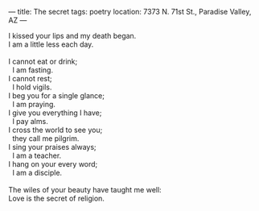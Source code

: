 :PROPERTIES:
:ID:       8B735B3D-8E9B-4848-9242-1A1AB68E7EA4
:SLUG:     the-secret
:END:
---
title: The secret
tags: poetry
location: 7373 N. 71st St., Paradise Valley, AZ
---

#+BEGIN_VERSE
I kissed your lips and my death began.
I am a little less each day.

I cannot eat or drink;
  I am fasting.
I cannot rest;
  I hold vigils.
I beg you for a single glance;
  I am praying.
I give you everything I have;
  I pay alms.
I cross the world to see you;
  they call me pilgrim.
I sing your praises always;
  I am a teacher.
I hang on your every word;
  I am a disciple.

The wiles of your beauty have taught me well:
Love is the secret of religion.
#+END_VERSE
